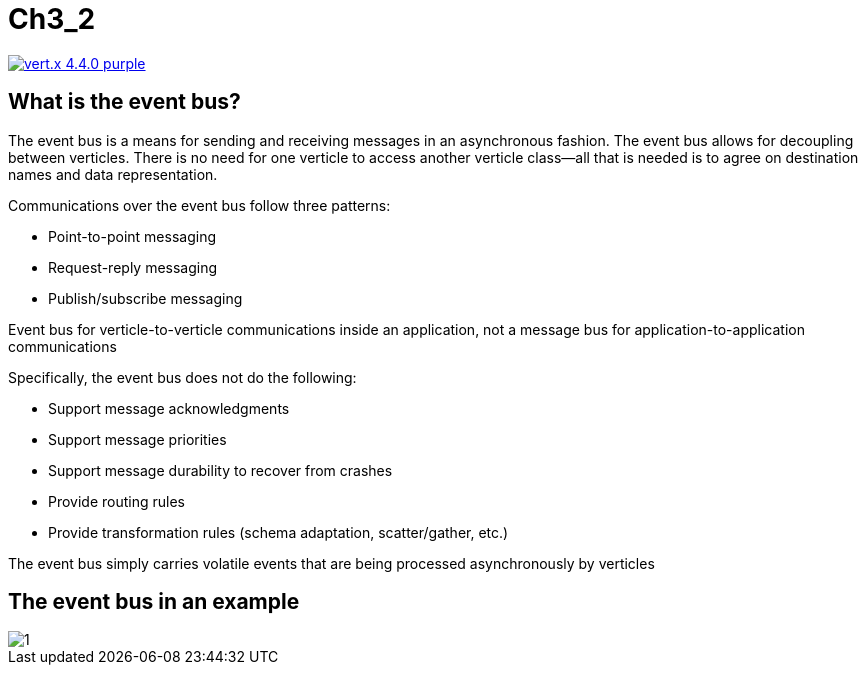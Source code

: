 = Ch3_2

image:https://img.shields.io/badge/vert.x-4.4.0-purple.svg[link="https://vertx.io"]


== What is the event bus?
The event bus is a means for sending and receiving messages in an asynchronous fashion.
The event bus allows for decoupling between verticles. There is no need for one verticle to access another verticle class—all that is needed is to agree on destination names  and  data  representation.  

Communications over the event bus follow three patterns:

* Point-to-point messaging 
* Request-reply messaging 
* Publish/subscribe messaging

Event bus for verticle-to-verticle communications inside an application, not a message bus for application-to-application communications

Specifically, the event bus does not do the following:

* Support message acknowledgments 
* Support message priorities 
* Support message durability to recover from crashes 
* Provide routing rules 
* Provide transformation rules (schema adaptation, scatter/gather, etc.)

The event bus simply carries volatile events that are being processed asynchronously by verticles

== The event bus in an example 

image::1.png[]

